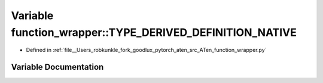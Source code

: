 .. _variable_function_wrapper__TYPE_DERIVED_DEFINITION_NATIVE:

Variable function_wrapper::TYPE_DERIVED_DEFINITION_NATIVE
=========================================================

- Defined in :ref:`file__Users_robkunkle_fork_goodlux_pytorch_aten_src_ATen_function_wrapper.py`


Variable Documentation
----------------------


.. doxygenvariable:: function_wrapper::TYPE_DERIVED_DEFINITION_NATIVE
